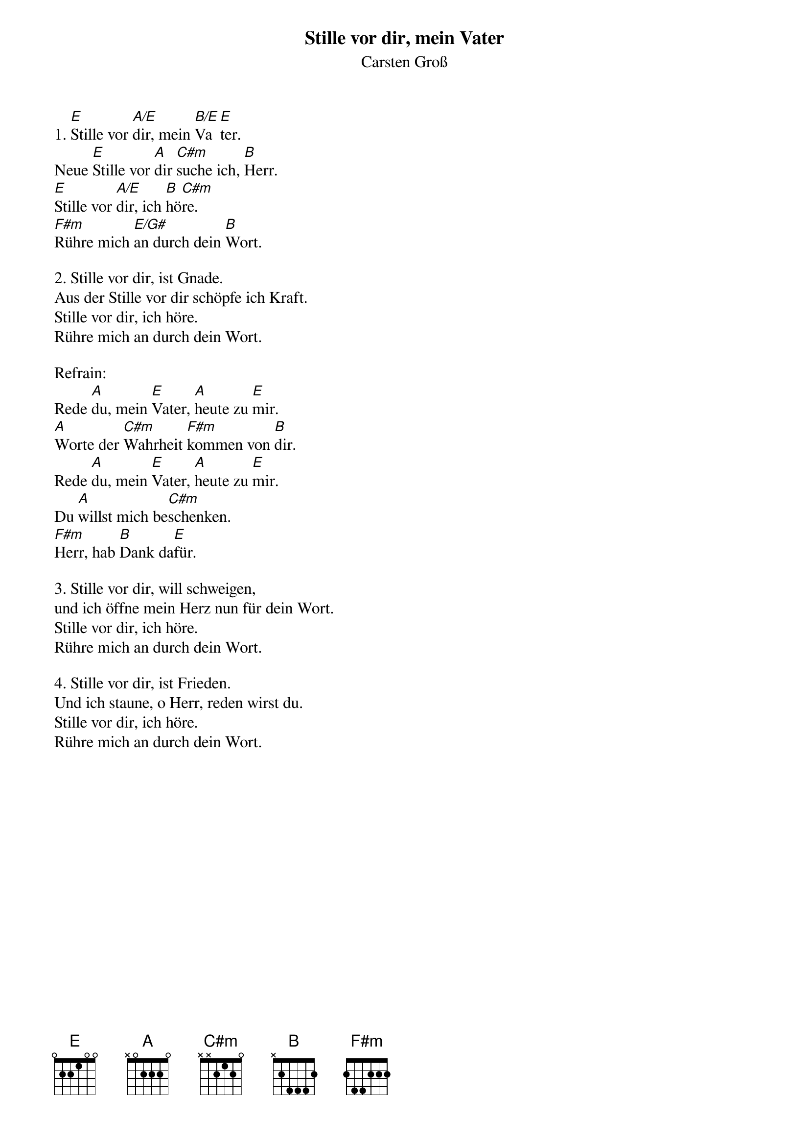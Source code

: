 {title:Stille vor dir, mein Vater}
{subtitle:Carsten Groß}
{key:E}

1. [E]Stille vor [A/E]dir, mein [B/E]Va[E]ter. 
Neue [E]Stille vor [A]dir [C#m]suche ich, [B]Herr. 
[E]Stille vor [A/E]dir, ich [B]hö[C#m]re. 
[F#m]Rühre mich [E/G#]an durch dein [B]Wort. 

2. Stille vor dir, ist Gnade. 
Aus der Stille vor dir schöpfe ich Kraft. 
Stille vor dir, ich höre. 
Rühre mich an durch dein Wort.

Refrain:
Rede [A]du, mein [E]Vater, [A]heute zu [E]mir.
[A]Worte der [C#m]Wahrheit [F#m]kommen von [B]dir. 
Rede [A]du, mein [E]Vater, [A]heute zu [E]mir. 
Du [A]willst mich be[C#m]schenken. 
[F#m]Herr, hab [B]Dank da[E]für. 

3. Stille vor dir, will schweigen, 
und ich öffne mein Herz nun für dein Wort. 
Stille vor dir, ich höre. 
Rühre mich an durch dein Wort.

4. Stille vor dir, ist Frieden. 
Und ich staune, o Herr, reden wirst du. 
Stille vor dir, ich höre. 
Rühre mich an durch dein Wort.
